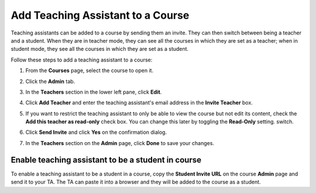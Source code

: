 .. meta::
   :description: Teaching assistants may be added to a course on a read only basis and they can also be added as students.


.. _add-ta:

Add Teaching Assistant to a Course
===================================

Teaching assistants can be added to a course by sending them an invite. They can then switch between being a teacher and a student. When they are in teacher mode, they can see all the courses in which they are set as a teacher; when in student mode, they see all the courses in which they are set as a student. 

Follow these steps to add a teaching assistant to a course:

1. From the **Courses** page, select the course to open it.
2. Click the **Admin** tab.

   .. image:: /img/manage_classes/adding_teachers/admin_tab.png
      :alt: Course Admin Tab

3. In the **Teachers** section in the lower left pane, click **Edit**.

   .. image:: /img/manage_classes/adding_teachers/edit_teachers.png
      :alt: Edit Teacher

4. Click **Add Teacher** and enter the teaching assistant's email address in the **Invite Teacher** box.

   .. image:: /img/manage_classes/adding_teachers/inviteteacher.png
      :alt: Invite Teacher

5. If you want to restrict the teaching assistant to only be able to view the course but not edit its content, check the **Add this teacher as read-only** check box. You can change this later by toggling the **Read-Only** setting. switch.

6. Click **Send Invite** and click **Yes** on the confirmation dialog.   
    
7. In the **Teachers** section on the **Admin** page, click **Done** to save your changes.

Enable teaching assistant to be a student in course
---------------------------------------------------
To enable a teaching assistant to be a student in a course, copy the **Student Invite URL** on the course **Admin** page and send it to your TA. The TA can paste it into a browser and they will be added to the course as a student.